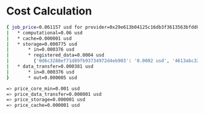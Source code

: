 * Cost Calculation

#+begin_src bash
{ job_price=0.061157 usd for provider=0x29e613b04125c16db3f3613563bfdd0ba24cb629
|   * computational=0.06 usd
|   * cache=0.000001 usd
|   * storage=0.000775 usd
|       * in=0.000376 usd
|       * registered_data=0.0004 usd
|         {'0d6c3288ef71d89fb93734972d4eb903': '0.0002 usd', '4613abc322e8f2fdeae9a5dd10f17540': '0.0002 usd'}
|   * data_transfer=0.000381 usd
|       * in=0.000376 usd
}       * out=0.000005 usd

=> price_core_min=0.001 usd
=> price_data_transfer=0.000001 usd
=> price_storage=0.000001 usd
=> price_cache=0.000001 usd
#+end_src
